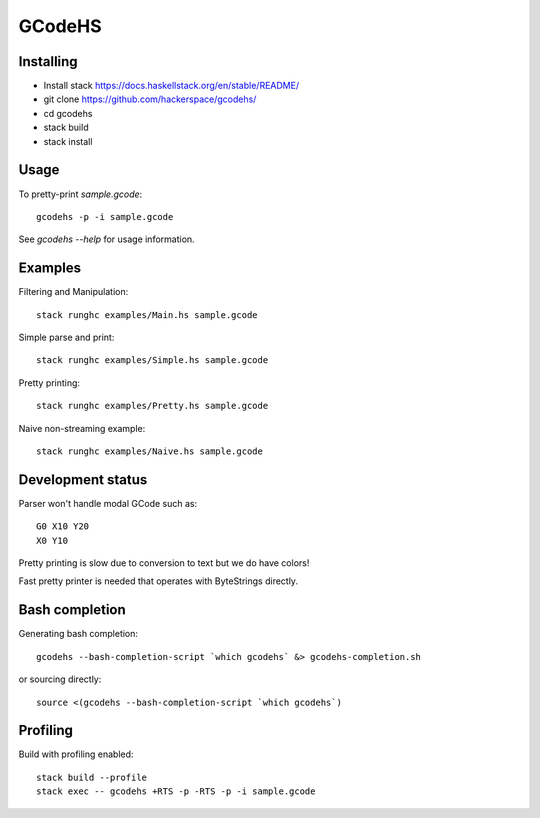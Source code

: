 GCodeHS
=======

Installing
----------

* Install stack https://docs.haskellstack.org/en/stable/README/
* git clone https://github.com/hackerspace/gcodehs/
* cd gcodehs
* stack build
* stack install

Usage
-----

To pretty-print `sample.gcode`::

  gcodehs -p -i sample.gcode

See `gcodehs --help` for usage information.

Examples
--------

Filtering and Manipulation::

  stack runghc examples/Main.hs sample.gcode

Simple parse and print::

  stack runghc examples/Simple.hs sample.gcode

Pretty printing::

  stack runghc examples/Pretty.hs sample.gcode

Naive non-streaming example::

  stack runghc examples/Naive.hs sample.gcode


Development status
------------------

Parser won't handle modal GCode such as::

  G0 X10 Y20
  X0 Y10


Pretty printing is slow due to conversion
to text but we do have colors!

Fast pretty printer is needed that operates
with ByteStrings directly.

Bash completion
---------------

Generating bash completion::

  gcodehs --bash-completion-script `which gcodehs` &> gcodehs-completion.sh

or sourcing directly::

  source <(gcodehs --bash-completion-script `which gcodehs`)

Profiling
---------

Build with profiling enabled::

  stack build --profile
  stack exec -- gcodehs +RTS -p -RTS -p -i sample.gcode

